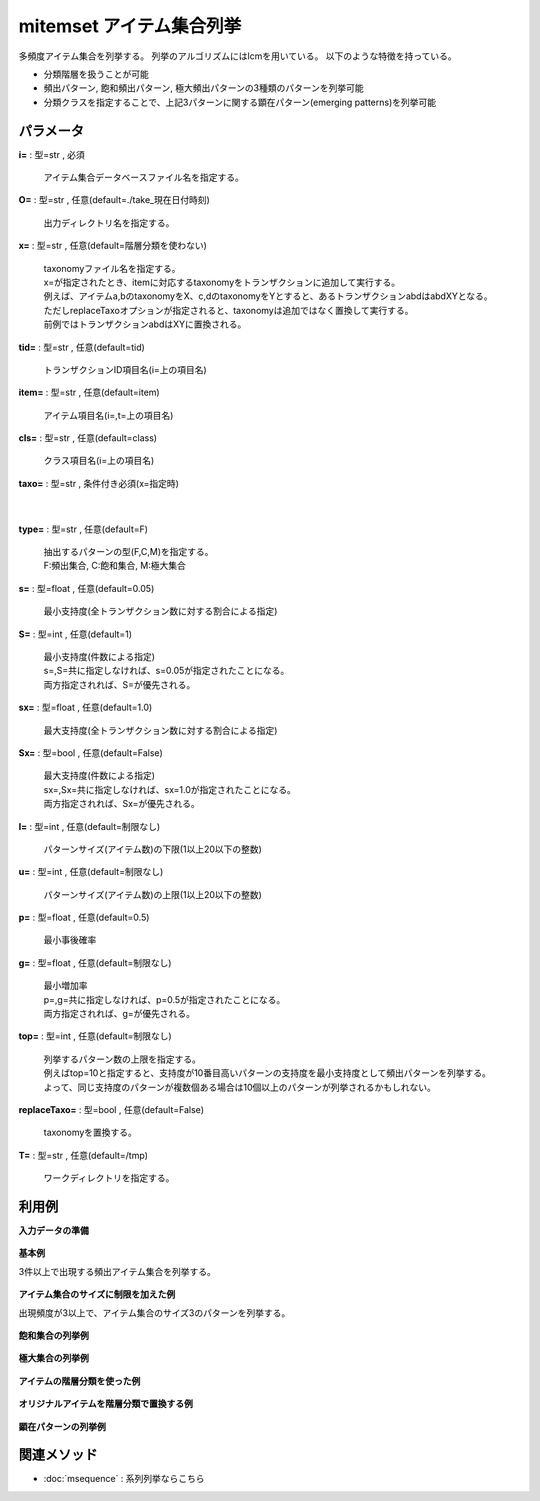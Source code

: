 mitemset アイテム集合列挙
----------------------------------

多頻度アイテム集合を列挙する。
列挙のアルゴリズムにはlcmを用いている。
以下のような特徴を持っている。

* 分類階層を扱うことが可能
* 頻出パターン, 飽和頻出パターン, 極大頻出パターンの3種類のパターンを列挙可能
* 分類クラスを指定することで、上記3パターンに関する顕在パターン(emerging patterns)を列挙可能


パラメータ
''''''''''''''''''''''

**i=** : 型=str , 必須

  | アイテム集合データベースファイル名を指定する。

**O=** : 型=str , 任意(default=./take_現在日付時刻)

  | 出力ディレクトリ名を指定する。

**x=** : 型=str , 任意(default=階層分類を使わない)

  | taxonomyファイル名を指定する。
  | x=が指定されたとき、itemに対応するtaxonomyをトランザクションに追加して実行する。
  | 例えば、アイテムa,bのtaxonomyをX、c,dのtaxonomyをYとすると、あるトランザクションabdはabdXYとなる。
  | ただしreplaceTaxoオプションが指定されると、taxonomyは追加ではなく置換して実行する。
  | 前例ではトランザクションabdはXYに置換される。

**tid=** : 型=str , 任意(default=tid)

  | トランザクションID項目名(i=上の項目名)

**item=** : 型=str , 任意(default=item)

  | アイテム項目名(i=,t=上の項目名)

**cls=** : 型=str , 任意(default=class)

  | クラス項目名(i=上の項目名)

**taxo=** : 型=str , 条件付き必須(x=指定時)

  | 

**type=** : 型=str , 任意(default=F)

  | 抽出するパターンの型(F,C,M)を指定する。
  | F:頻出集合, C:飽和集合, M:極大集合

**s=** : 型=float , 任意(default=0.05)

  | 最小支持度(全トランザクション数に対する割合による指定)

**S=** : 型=int , 任意(default=1)

  | 最小支持度(件数による指定)
  | s=,S=共に指定しなければ、s=0.05が指定されたことになる。
  | 両方指定されれば、S=が優先される。

**sx=** : 型=float , 任意(default=1.0)

  | 最大支持度(全トランザクション数に対する割合による指定)

**Sx=** : 型=bool , 任意(default=False)

  | 最大支持度(件数による指定)
  | sx=,Sx=共に指定しなければ、sx=1.0が指定されたことになる。
  | 両方指定されれば、Sx=が優先される。

**l=** : 型=int , 任意(default=制限なし)

  | パターンサイズ(アイテム数)の下限(1以上20以下の整数)

**u=** : 型=int , 任意(default=制限なし)

  | パターンサイズ(アイテム数)の上限(1以上20以下の整数)

**p=** : 型=float , 任意(default=0.5)

  | 最小事後確率

**g=** : 型=float , 任意(default=制限なし)

  | 最小増加率
  | p=,g=共に指定しなければ、p=0.5が指定されたことになる。
  | 両方指定されれば、g=が優先される。

**top=** : 型=int , 任意(default=制限なし)

  | 列挙するパターン数の上限を指定する。
  | 例えばtop=10と指定すると、支持度が10番目高いパターンの支持度を最小支持度として頻出パターンを列挙する。
  | よって、同じ支持度のパターンが複数個ある場合は10個以上のパターンが列挙されるかもしれない。

**replaceTaxo=** : 型=bool , 任意(default=False)

  | taxonomyを置換する。

**T=** : 型=str , 任意(default=/tmp)

  | ワークディレクトリを指定する。



利用例
''''''''''''

**入力データの準備**

  .. code-block:: python
    :linenos:

    with open('dat1.csv','w') as f:
      f.write(
    '''tid,item
    T1,C
    T1,E
    T2,D
    T2,E
    T2,F
    T3,A
    T3,B
    T3,D
    T3,F
    T4,B
    T4,D
    T4,F
    T5,A
    T5,B
    T5,D
    T5,E
    T6,A
    T6,B
    T6,D
    T6,E
    T6,F
    ''')

    with open('dat2.csv','w') as f:
      f.write(
    '''tid,item,class
    T1,C,cls1
    T1,E,cls1
    T2,D,cls1
    T2,E,cls1
    T2,F,cls1
    T3,A,cls1
    T3,B,cls1
    T3,D,cls1
    T3,F,cls1
    T4,B,cls1
    T4,D,cls1
    T4,F,cls1
    T5,A,cls2
    T5,B,cls2
    T5,D,cls2
    T5,E,cls2
    T6,A,cls2
    T6,B,cls2
    T6,D,cls2
    T6,E,cls2
    T6,F,cls2
    ''')

    with open('taxo.csv','w') as f:
      f.write(
    '''item,taxonomy
    A,X
    B,X
    C,Y
    D,Z
    E,Z
    F,Z
    ''')


**基本例**

3件以上で出現する頻出アイテム集合を列挙する。

  .. code-block:: python
    :linenos:

    import nysol.take as nt
    nt.mitemset(S=3,tid="tid",item="item",i="dat1.csv",O="result").run()
    ### result/patterns.csv の内容
    # pid,size,count,total,support%0nr,lift,pattern
    # 1,1,5,6,0.8333333333,1,D
    # 7,2,4,6,0.6666666667,1.2,D F
    # 6,1,4,6,0.6666666667,1,F
    # 4,1,4,6,0.6666666667,1,E
    # 2,1,4,6,0.6666666667,1,B
    #  :
    ### result/tid_pats.csv の内容
    # tid,pid
    # T1,4
    # T2,1
    # T2,4
    # T2,7
    # T2,6
    #  :


**アイテム集合のサイズに制限を加えた例**

出現頻度が3以上で、アイテム集合のサイズ3のパターンを列挙する。

  .. code-block:: python
    :linenos:

    import nysol.take as nt
    nt.mitemset(S=3,l=3,u=3,tid="tid",item="item",i="dat1.csv",O="result").run()
    ### result/patterns.csv の内容
    # pid,size,count,total,support%0nr,lift,pattern
    # 0,3,3,6,0.5,1.35,B D F
    # 1,3,3,6,0.5,1.8,A B D


**飽和集合の列挙例**


  .. code-block:: python
    :linenos:

    import nysol.take as nt
    nt.mitemset(S=3,type="C",tid="tid",item="item",i="dat1.csv",O="result").run()
    ### result/patterns.csv の内容
    # pid,size,count,total,support%0nr,lift,pattern
    # 1,1,5,6,0.8333333333,1,D
    # 2,2,4,6,0.6666666667,1.2,B D
    # 3,1,4,6,0.6666666667,1,E
    # 5,2,4,6,0.6666666667,1.2,D F
    # 4,2,3,6,0.5,0.9,D E
    #  :


**極大集合の列挙例**


  .. code-block:: python
    :linenos:

    import nysol.take as nt
    nt.mitemset(S=3,type="M",tid="tid",item="item",i="dat1.csv",O="result").run()
    ### result/patterns.csv の内容
    # pid,size,count,total,support%0nr,lift,pattern
    # 0,2,3,6,0.5,0.9,D E
    # 1,3,3,6,0.5,1.35,B D F
    # 2,3,3,6,0.5,1.8,A B D


**アイテムの階層分類を使った例**


  .. code-block:: python
    :linenos:

    import nysol.take as nt
    nt.mitemset(S=4,tid="tid",item="item",i="dat1.csv",x="taxo.csv",taxo="taxonomy",O="result").run()
    ### result/patterns.csv の内容
    # pid,size,count,total,support%0nr,lift,pattern
    # 1,1,6,6,1,1,Z
    # 2,1,5,6,0.8333333333,1,D
    # 19,2,4,6,0.6666666667,1.2,D X
    # 13,2,4,6,0.6666666667,1,B Z
    # 14,1,4,6,0.6666666667,1,X
    #  :


**オリジナルアイテムを階層分類で置換する例**


  .. code-block:: python
    :linenos:

    import nysol.take as nt
    nt.mitemset(S=4,tid="tid",item="item",i="dat1.csv",x="taxo.csv",taxo="taxonomy",replaceTaxo=True,O="result").run()
    ### result/patterns.csv の内容
    # pid,size,count,total,support%0nr,lift,pattern
    # 1,1,6,6,1,1,Z
    # 2,1,4,6,0.6666666667,1,X
    # 3,2,4,6,0.6666666667,1,X Z


**顕在パターンの列挙例**


  .. code-block:: python
    :linenos:

    import nysol.take as nt
    nt.mitemset(S=2,tid="tid",item="item",cls="class",i="dat2.csv",p=0.6,O="result").run()
    ### result/patterns.csv の内容
    # class%0nr,pid,pattern,size,pos%2nr,neg,posTotal,negTotal,total,support,growthRate,postProb%1nr
    # cls2,18,B D E,3,2,0,2,4,6,1,inf,1
    # cls2,14,B E,2,2,0,2,4,6,1,inf,1
    # cls2,13,A E,2,2,0,2,4,6,1,inf,1
    # cls2,17,A D E,3,2,0,2,4,6,1,inf,1
    # cls2,15,A B E,3,2,0,2,4,6,1,inf,1
    #  :


関連メソッド
''''''''''''''''''''

* :doc:`msequence` : 系列列挙ならこちら

